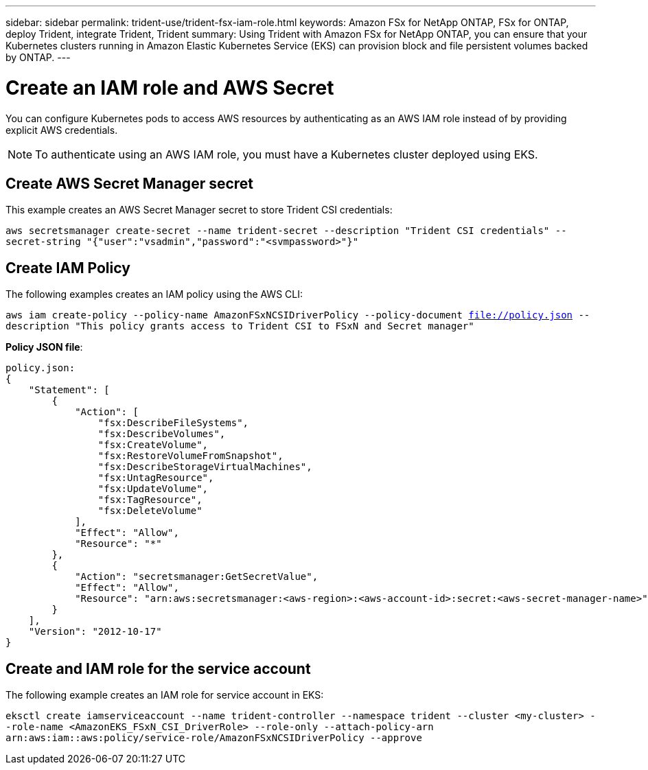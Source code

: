 ---
sidebar: sidebar
permalink: trident-use/trident-fsx-iam-role.html
keywords: Amazon FSx for NetApp ONTAP, FSx for ONTAP, deploy Trident, integrate Trident, Trident
summary: Using Trident with Amazon FSx for NetApp ONTAP, you can ensure that your Kubernetes clusters running in Amazon Elastic Kubernetes Service (EKS) can provision block and file persistent volumes backed by ONTAP.
---

= Create an IAM role and AWS Secret 
:hardbreaks:
:icons: font
:imagesdir: ../media/

[.lead]

You can configure Kubernetes pods to access AWS resources by authenticating as an AWS IAM role instead of by providing explicit AWS credentials.

[NOTE]
To authenticate using an AWS IAM role, you must have a Kubernetes cluster deployed using EKS.

== Create AWS Secret Manager secret

This example creates an AWS Secret Manager secret to store Trident CSI credentials:

`aws secretsmanager create-secret --name trident-secret --description "Trident CSI credentials" --secret-string "{"user":"vsadmin","password":"<svmpassword>"}"`

== Create IAM Policy

The following examples creates an IAM policy using the AWS CLI:

`aws iam create-policy --policy-name AmazonFSxNCSIDriverPolicy --policy-document file://policy.json --description "This policy grants access to Trident CSI to FSxN and Secret manager"`

*Policy JSON file*:
----
policy.json:
{
    "Statement": [
        {
            "Action": [
                "fsx:DescribeFileSystems",
                "fsx:DescribeVolumes",
                "fsx:CreateVolume",
                "fsx:RestoreVolumeFromSnapshot",
                "fsx:DescribeStorageVirtualMachines",
                "fsx:UntagResource",
                "fsx:UpdateVolume",
                "fsx:TagResource",
                "fsx:DeleteVolume"
            ],
            "Effect": "Allow",
            "Resource": "*"
        },
        {
            "Action": "secretsmanager:GetSecretValue",
            "Effect": "Allow",
            "Resource": "arn:aws:secretsmanager:<aws-region>:<aws-account-id>:secret:<aws-secret-manager-name>"
        }
    ],
    "Version": "2012-10-17"
}
----

== Create and IAM role for the service account

The following example creates an IAM role for service account in EKS: 

`eksctl create iamserviceaccount --name trident-controller --namespace trident --cluster <my-cluster> --role-name <AmazonEKS_FSxN_CSI_DriverRole> --role-only --attach-policy-arn arn:aws:iam::aws:policy/service-role/AmazonFSxNCSIDriverPolicy --approve`
